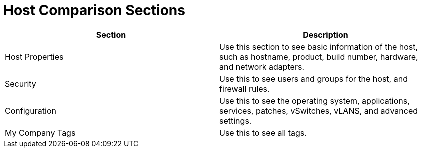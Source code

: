 = Host Comparison Sections

[cols="1,1", frame="all", options="header"]
|===
| 
						
							Section
						
					
| 
						
							Description
						
					

| 
						
							Host Properties
						
					
| 
						
							Use this section to see basic information of the host, such as hostname, product, build number, hardware, and network adapters.
						
					

| 
						
							Security
						
					
| 
						
							Use this to see users and groups for the host, and firewall rules.
						
					

| 
						
							Configuration
						
					
| 
						
							Use this to see the operating system, applications, services, patches, vSwitches, vLANS, and advanced settings.
						
					

| 
						
							My Company Tags
						
					
| 
						
							Use this to see all tags.
						
					
|===
